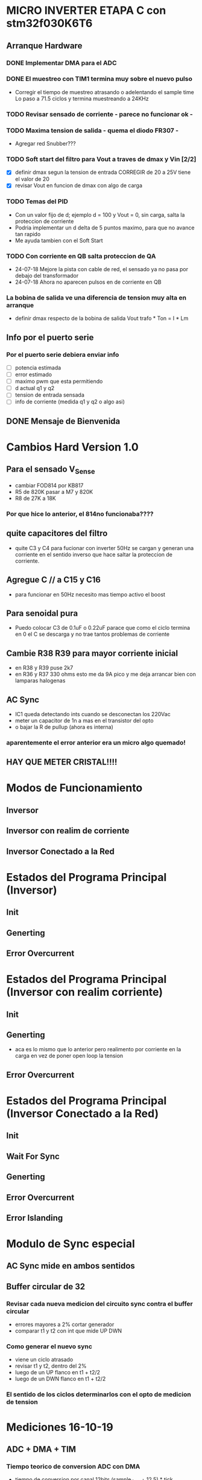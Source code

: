 * MICRO INVERTER ETAPA C con stm32f030K6T6
** Arranque Hardware
*** DONE Implementar DMA para el ADC
    CLOSED: [2018-07-23 Mon 11:10]
*** DONE El muestreo con TIM1 termina muy sobre el nuevo pulso
    CLOSED: [2018-07-23 Mon 12:53]
    - Corregir el tiempo de muestreo atrasando o adelentando el sample time
     Lo paso a 71.5 ciclos y termina muestreando a 24KHz

*** TODO Revisar sensado de corriente - parece no funcionar ok -
*** TODO Maxima tension de salida - quema el diodo FR307 -
    - Agregar red Snubber???
*** TODO Soft start del filtro para Vout a traves de dmax y Vin [2/2]
    - [X] definir dmax segun la tension de entrada CORREGIR de 20 a 25V tiene el valor de 20
    - [X] revisar Vout en funcion de dmax con algo de carga

*** TODO Temas del PID
    - Con un valor fijo de d; ejemplo d = 100 y Vout = 0, sin carga, salta la proteccion de 
      corriente
    - Podria implementar un d delta de 5 puntos maximo, para que no avance tan rapido
    - Me ayuda tambien con el Soft Start

*** TODO Con corriente en QB salta proteccion de QA
    - 24-07-18 Mejore la pista con cable de red, el sensado ya no pasa por debajo del transformador
    - 24-07-18 Ahora no aparecen pulsos en de corriente en QB
*** La bobina de salida ve una diferencia de tension muy alta en arranque
    - definir dmax respecto de la bobina de salida
      Vout trafo * Ton = I * Lm
** Info por el puerto serie
*** Por el puerto serie debiera enviar info
    - [ ] potencia estimada
    - [ ] error estimado
    - [ ] maximo pwm que esta permitiendo
    - [ ] d actual q1 y q2
    - [ ] tension de entrada sensada
    - [ ] info de corriente (medida q1 y q2 o algo asi)

** DONE Mensaje de Bienvenida
   CLOSED: [2018-07-23 Mon 12:18]


* Cambios Hard Version 1.0
** Para el sensado V_Sense
   - cambiar FOD814 por KB817
   - R5 de 820K pasar a M7 y 820K
   - R8 de 27K a 18K
*** Por que hice lo anterior, el 814no funcionaba????

** quite capacitores del filtro
   - quite C3 y C4 para fucionar con inverter 50Hz
     se cargan y generan una corriente en el sentido inverso que hace saltar la proteccion
     de corriente.

** Agregue C // a C15 y C16
   - para funcionar en 50Hz necesito mas tiempo activo el boost

** Para senoidal pura
   - Puedo colocar C3 de 0.1uF o 0.22uF
     parace que como el ciclo termina en 0 el C se descarga y no trae tantos problemas de corriente

** Cambie R38 R39 para mayor corriente inicial
   - en R38 y R39 puse 2k7
   - en R36 y R37 330 ohms
     esto me da 9A pico y me deja arrancar bien con lamparas halogenas

** AC Sync
   - IC1 queda detectando ints cuando se desconectan los 220Vac
   - meter un capacitor de 1n a mas en el transistor del opto
   - o bajar la R de pullup (ahora es interna)

*** aparentemente el error anterior era un micro algo quemado!

** HAY QUE METER CRISTAL!!!!

* Modos de Funcionamiento
** Inversor
** Inversor con realim de corriente
** Inversor Conectado a la Red

* Estados del Programa Principal (Inversor)
** Init
** Generting
** Error Overcurrent

* Estados del Programa Principal (Inversor con realim corriente)
** Init
** Generting
   - aca es lo mismo que lo anterior pero realimento
     por corriente en la carga en vez de poner open loop la tension

** Error Overcurrent


* Estados del Programa Principal (Inversor Conectado a la Red)
** Init
** Wait For Sync
** Generting
** Error Overcurrent
** Error Islanding

* Modulo de Sync especial
** AC Sync mide en ambos sentidos
** Buffer circular de 32
*** Revisar cada nueva medicion del circuito sync contra el buffer circular
    - errores mayores a 2% cortar generador
    - comparar t1 y t2 con int que mide UP DWN

*** Como generar el nuevo sync
    - viene un ciclo atrasado
    - revisar t1 y t2, dentro del 2%
    - luego de un UP flanco en t1 + t2/2
    - luego de un DWN flanco en t1 + t2/2

*** El sentido de los ciclos determinarlos con el opto de medicion de tension

* Mediciones 16-10-19
** ADC + DMA + TIM
*** Tiempo teorico de conversion ADC con DMA
    - tiempo de conversion por canal 12bits (sample_time + 12.5) * tick
    - tiempo de conversion por canal 10bits (sample_time + 10.5) * tick
    - tiempo de conversion por canal 8bits (sample_time + 8.5) * tick

      | Resolution | Sample Time[samples] | Channels | Clk Freq [MHz] | Time to end [us] |
      |------------+----------------------+----------+----------------+------------------|
      |         10 |                 71.5 |        3 |             12 |             20.5 |
      |            |                      |          |                |                  |
      #+TBLFM: @2$5=((@2$1+0.5+@2$2)*@2$3/@2$4)

*** Tiempo teorico de toma de resultados
    - Los resultados (valores ADC) no los tomo justo en el tiempo de conversion,
      sino como multiplo del timer que dispara las conversiones
    - Este tiempo "real" de muestreo es el minimo multiplo del timer que supera al 
      tiempo del ADC
    
    - min(Ttim * n) > Tadc

   | freq TIM3 | Ttim[us] | Tadc [us] | Multiplo | T seq_ready [us] | F seq_ready [KHz] |
   |-----------+----------+-----------+----------+------------------+-------------------|
   | 12KHz     |    83.33 |      20.5 |        1 |            83.33 |         12.000480 |
   | 24KHz     |    41.66 |      20.5 |        1 |            41.66 |         24.003841 |
   | 48KHz     |    20.83 |      20.5 |        1 |            20.83 |         48.007681 |
   | 70KHz     |    14.28 |      20.5 |        2 |            28.56 |         35.014006 |
   |           |          |           |          |                  |                   |
   #+TBLFM: @2$5=(@2$2*@2$4)::@3$5=(@3$2*@3$4)::@4$5=(@4$2*@4$4)::@5$5=(@5$2*@5$4)
   #+TBLFM: @2$6=1000/@2$5::@3$6=1000/@3$5::@4$6=1000/@4$5::@5$6=1000/@5$5

** Sensado de Tensiones vistos por el micro
   - las tensiones las puedo verificar por puerto serie

     | Resolution | Sample Time[samples] | Channels | Clk Freq [MHz] |
     |------------+----------------------+----------+----------------|
     |         10 |                 71.5 |        3 |             12 |

     | Sensed Channel | Applied Voltage | Relation [pts/V] |
     |----------------+-----------------+------------------|
     | V_Sense        |           12.63 |        34.686876 |
     | I_Sense_Pos    |            34.7 |        24.152601 |
     | I_Sense_Neg    |            34.7 |        24.152601 |

     #+TBLFM:


* Cambios 23-10-19
** Para poder Generar con el modo INVERTER_MODE_VOLTAGE_FDBK
   - tuve que cambiar el KB817, M7 y la Rpol
     por un KB814 Rpol=330K y Rsensado=2k7

** Para sincronizar los cambios anteriores no me sirven
   - pierdo la info de la polaridad, tengo que volver a un KB817
     en IC2

* Cambios 9-12-19
** Mucho ruido en AC_SYNC cuando genera 100W
   AC_SYNC en la parte del foto-transistor va directo al micro
   esto tiene alta impedancia y no filtra ruidos, agrego 1nF ceramico // al foto-transistor



* Lista de todos los cambios a la placa
** De mas nuevo a mas viejo
   - 1nF // al opto de V_Sense IC1
   - IC2 KB817 con M7 y 470k metal en serie, R8 2k7
   - en R38 y R39 puse 2k7
   - en R36 y R37 330 ohms
   - R28 y R29 8k2
